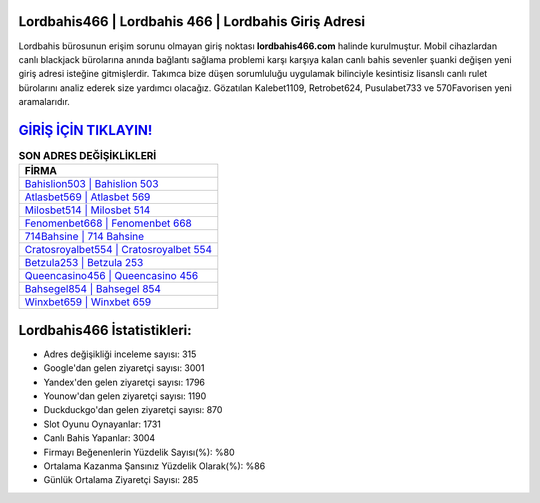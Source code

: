 ﻿Lordbahis466 | Lordbahis 466 | Lordbahis Giriş Adresi
===================================

.. image:: images/lordbahis-giris.jpg
   :width: 600
   
Lordbahis bürosunun erişim sorunu olmayan giriş noktası **lordbahis466.com** halinde kurulmuştur. Mobil cihazlardan canlı blackjack bürolarına anında bağlantı sağlama problemi karşı karşıya kalan canlı bahis sevenler şuanki değişen yeni giriş adresi isteğine gitmişlerdir. Takımca bize düşen sorumluluğu uygulamak bilinciyle kesintisiz lisanslı canlı rulet bürolarını analiz ederek size yardımcı olacağız. Gözatılan Kalebet1109, Retrobet624, Pusulabet733 ve 570Favorisen yeni aramalarıdır.

`GİRİŞ İÇİN TIKLAYIN! <https://uclck.me/gonow>`_
==============

.. list-table:: **SON ADRES DEĞİŞİKLİKLERİ**
   :widths: 100
   :header-rows: 1

   * - FİRMA
   * - `Bahislion503 | Bahislion 503 <bahislion503-bahislion-503-bahislion-giris-adresi.html>`_
   * - `Atlasbet569 | Atlasbet 569 <atlasbet569-atlasbet-569-atlasbet-giris-adresi.html>`_
   * - `Milosbet514 | Milosbet 514 <milosbet514-milosbet-514-milosbet-giris-adresi.html>`_	 
   * - `Fenomenbet668 | Fenomenbet 668 <fenomenbet668-fenomenbet-668-fenomenbet-giris-adresi.html>`_	 
   * - `714Bahsine | 714 Bahsine <714bahsine-714-bahsine-bahsine-giris-adresi.html>`_ 
   * - `Cratosroyalbet554 | Cratosroyalbet 554 <cratosroyalbet554-cratosroyalbet-554-cratosroyalbet-giris-adresi.html>`_
   * - `Betzula253 | Betzula 253 <betzula253-betzula-253-betzula-giris-adresi.html>`_	 
   * - `Queencasino456 | Queencasino 456 <queencasino456-queencasino-456-queencasino-giris-adresi.html>`_
   * - `Bahsegel854 | Bahsegel 854 <bahsegel854-bahsegel-854-bahsegel-giris-adresi.html>`_
   * - `Winxbet659 | Winxbet 659 <winxbet659-winxbet-659-winxbet-giris-adresi.html>`_
	 
Lordbahis466 İstatistikleri:
===================================	 
* Adres değişikliği inceleme sayısı: 315
* Google'dan gelen ziyaretçi sayısı: 3001
* Yandex'den gelen ziyaretçi sayısı: 1796
* Younow'dan gelen ziyaretçi sayısı: 1190
* Duckduckgo'dan gelen ziyaretçi sayısı: 870
* Slot Oyunu Oynayanlar: 1731
* Canlı Bahis Yapanlar: 3004
* Firmayı Beğenenlerin Yüzdelik Sayısı(%): %80
* Ortalama Kazanma Şansınız Yüzdelik Olarak(%): %86
* Günlük Ortalama Ziyaretçi Sayısı: 285

